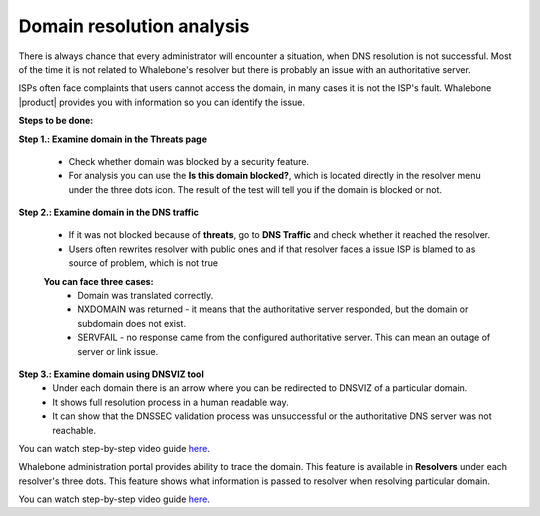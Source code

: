 Domain resolution analysis
==========================

There is always chance that every administrator will encounter a situation, when DNS resolution is not successful. Most of the time it is not related to Whalebone's resolver but there is probably an issue with an authoritative server. 


ISPs often face complaints that users cannot access the domain, in many cases it is not the ISP's fault. Whalebone |product| provides you with information so you can identify the issue. 

**Steps to be done:**

**Step 1.: Examine domain in the Threats page**

  * Check whether domain was blocked by a security feature.
  * For analysis you can use the **Is this domain blocked?**, which is located directly in the resolver menu under the three dots icon. The result of the test will tell you if the domain is blocked or not. 

**Step 2.: Examine domain in the DNS traffic**

  * If it was not blocked because of **threats**, go to **DNS Traffic** and check whether it reached the resolver.
  * Users often rewrites resolver with public ones and if that resolver faces a issue ISP is blamed to as source of problem, which is not true 

  **You can face three cases:**
    * Domain was translated correctly.
    * NXDOMAIN was returned - it means that the authoritative server responded, but the domain or subdomain does not exist.
    * SERVFAIL - no response came from the configured authoritative server. This can mean an outage of server or link issue.

**Step 3.: Examine domain using DNSVIZ tool**
  * Under each domain there is an arrow where you can be redirected to DNSVIZ of a particular domain. 
  * It shows full resolution process in a human readable way.
  * It can show that the DNSSEC validation process was unsuccessful or the authoritative DNS server was not reachable.

You can watch step-by-step video guide `here <https://docs.whalebone.io/en/|product|/video_guides.html#domain-resolution-troubleshooting>`__.

Whalebone administration portal provides ability to trace the domain. This feature is available in **Resolvers** under each resolver's three dots. This feature shows what information is passed to resolver when resolving particular domain.

You can watch step-by-step video guide `here <https://docs.whalebone.io/en/|product|/video_guides.html#domain-tracing>`__.